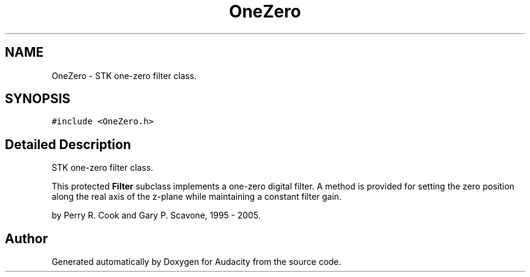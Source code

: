 .TH "OneZero" 3 "Thu Apr 28 2016" "Audacity" \" -*- nroff -*-
.ad l
.nh
.SH NAME
OneZero \- STK one-zero filter class\&.  

.SH SYNOPSIS
.br
.PP
.PP
\fC#include <OneZero\&.h>\fP
.SH "Detailed Description"
.PP 
STK one-zero filter class\&. 

This protected \fBFilter\fP subclass implements a one-zero digital filter\&. A method is provided for setting the zero position along the real axis of the z-plane while maintaining a constant filter gain\&.
.PP
by Perry R\&. Cook and Gary P\&. Scavone, 1995 - 2005\&. 

.SH "Author"
.PP 
Generated automatically by Doxygen for Audacity from the source code\&.
